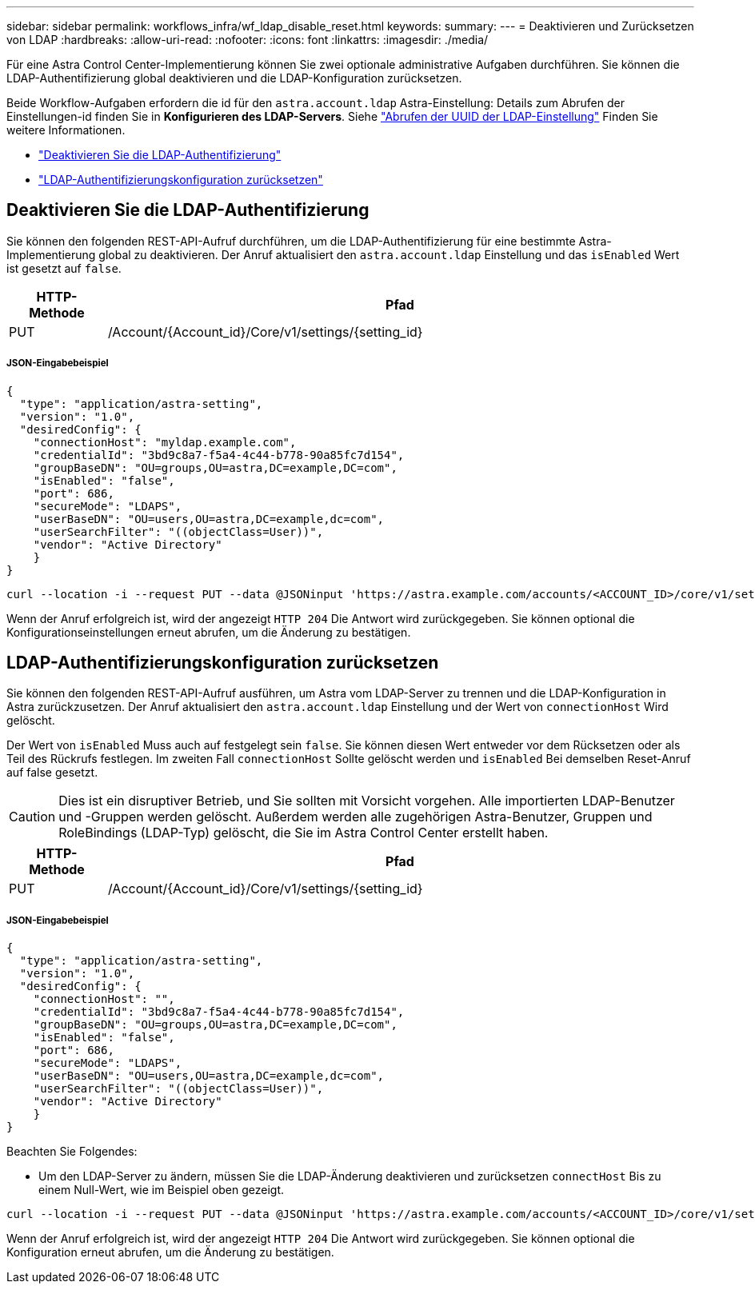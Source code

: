 ---
sidebar: sidebar 
permalink: workflows_infra/wf_ldap_disable_reset.html 
keywords:  
summary:  
---
= Deaktivieren und Zurücksetzen von LDAP
:hardbreaks:
:allow-uri-read: 
:nofooter: 
:icons: font
:linkattrs: 
:imagesdir: ./media/


[role="lead"]
Für eine Astra Control Center-Implementierung können Sie zwei optionale administrative Aufgaben durchführen. Sie können die LDAP-Authentifizierung global deaktivieren und die LDAP-Konfiguration zurücksetzen.

Beide Workflow-Aufgaben erfordern die id für den `astra.account.ldap` Astra-Einstellung: Details zum Abrufen der Einstellungen-id finden Sie in *Konfigurieren des LDAP-Servers*. Siehe link:../workflows_infra/wf_ldap_configure_server.html#3-retrieve-the-uuid-of-the-ldap-setting["Abrufen der UUID der LDAP-Einstellung"] Finden Sie weitere Informationen.

* link:../workflows_infra/wf_ldap_disable_reset.html#disable-ldap-authentication["Deaktivieren Sie die LDAP-Authentifizierung"]
* link:../workflows_infra/wf_ldap_disable_reset.html#reset-the-ldap-authentication-configuration["LDAP-Authentifizierungskonfiguration zurücksetzen"]




== Deaktivieren Sie die LDAP-Authentifizierung

Sie können den folgenden REST-API-Aufruf durchführen, um die LDAP-Authentifizierung für eine bestimmte Astra-Implementierung global zu deaktivieren. Der Anruf aktualisiert den `astra.account.ldap` Einstellung und das `isEnabled` Wert ist gesetzt auf `false`.

[cols="1,6"]
|===
| HTTP-Methode | Pfad 


| PUT | /Account/{Account_id}/Core/v1/settings/{setting_id} 
|===


===== JSON-Eingabebeispiel

[source, json]
----
{
  "type": "application/astra-setting",
  "version": "1.0",
  "desiredConfig": {
    "connectionHost": "myldap.example.com",
    "credentialId": "3bd9c8a7-f5a4-4c44-b778-90a85fc7d154",
    "groupBaseDN": "OU=groups,OU=astra,DC=example,DC=com",
    "isEnabled": "false",
    "port": 686,
    "secureMode": "LDAPS",
    "userBaseDN": "OU=users,OU=astra,DC=example,dc=com",
    "userSearchFilter": "((objectClass=User))",
    "vendor": "Active Directory"
    }
}
----
[source, curl]
----
curl --location -i --request PUT --data @JSONinput 'https://astra.example.com/accounts/<ACCOUNT_ID>/core/v1/settings/<SETTING_ID>' --header 'Content-Type: application/astra-setting+json' --header 'Accept: */*' --header 'Authorization: Bearer <API_TOKEN>'
----
Wenn der Anruf erfolgreich ist, wird der angezeigt `HTTP 204` Die Antwort wird zurückgegeben. Sie können optional die Konfigurationseinstellungen erneut abrufen, um die Änderung zu bestätigen.



== LDAP-Authentifizierungskonfiguration zurücksetzen

Sie können den folgenden REST-API-Aufruf ausführen, um Astra vom LDAP-Server zu trennen und die LDAP-Konfiguration in Astra zurückzusetzen. Der Anruf aktualisiert den `astra.account.ldap` Einstellung und der Wert von `connectionHost` Wird gelöscht.

Der Wert von `isEnabled` Muss auch auf festgelegt sein `false`. Sie können diesen Wert entweder vor dem Rücksetzen oder als Teil des Rückrufs festlegen. Im zweiten Fall `connectionHost` Sollte gelöscht werden und `isEnabled` Bei demselben Reset-Anruf auf false gesetzt.


CAUTION: Dies ist ein disruptiver Betrieb, und Sie sollten mit Vorsicht vorgehen. Alle importierten LDAP-Benutzer und -Gruppen werden gelöscht. Außerdem werden alle zugehörigen Astra-Benutzer, Gruppen und RoleBindings (LDAP-Typ) gelöscht, die Sie im Astra Control Center erstellt haben.

[cols="1,6"]
|===
| HTTP-Methode | Pfad 


| PUT | /Account/{Account_id}/Core/v1/settings/{setting_id} 
|===


===== JSON-Eingabebeispiel

[source, json]
----
{
  "type": "application/astra-setting",
  "version": "1.0",
  "desiredConfig": {
    "connectionHost": "",
    "credentialId": "3bd9c8a7-f5a4-4c44-b778-90a85fc7d154",
    "groupBaseDN": "OU=groups,OU=astra,DC=example,DC=com",
    "isEnabled": "false",
    "port": 686,
    "secureMode": "LDAPS",
    "userBaseDN": "OU=users,OU=astra,DC=example,dc=com",
    "userSearchFilter": "((objectClass=User))",
    "vendor": "Active Directory"
    }
}
----
Beachten Sie Folgendes:

* Um den LDAP-Server zu ändern, müssen Sie die LDAP-Änderung deaktivieren und zurücksetzen `connectHost` Bis zu einem Null-Wert, wie im Beispiel oben gezeigt.


[source, curl]
----
curl --location -i --request PUT --data @JSONinput 'https://astra.example.com/accounts/<ACCOUNT_ID>/core/v1/settings/<SETTING_ID>' --header 'Content-Type: application/astra-setting+json' --header 'Accept: */*' --header 'Authorization: Bearer <API_TOKEN>'
----
Wenn der Anruf erfolgreich ist, wird der angezeigt `HTTP 204` Die Antwort wird zurückgegeben. Sie können optional die Konfiguration erneut abrufen, um die Änderung zu bestätigen.
